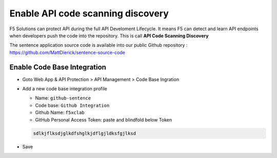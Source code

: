 Enable API code scanning discovery
==================================

F5 Solutions can protect API during the full API Develoment Lifecycle. It means F5 can detect and learn API endpoints when developers push the code into the repository.
This is call **API Code Scanning Discovery**

The sentence application source code is available into our public Github repository : https://github.com/MattDierick/sentence-source-code

Enable Code Base Integration
----------------------------

* Goto Web App & API Protection > API Management > Code Base Ingration
* Add a new code base integration profile

  * Name: ``github-sentence``
  * Code base: ``Github Integration``
  * Github Name: ``f5xclab``
  * GitHub Personal Access Token: paste and blindfold below Token

  .. code-block:: bash
    
    sdlkjflksdjglkdfshglkjdflgjldksfgjlksd


.. image:: ../pictures/code-based-repo.png
   :align: left

* Save

